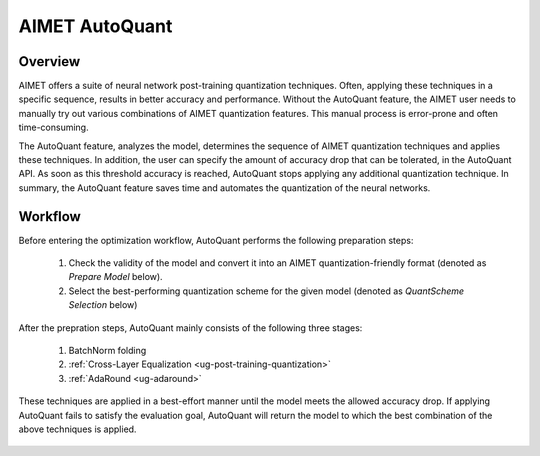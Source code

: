 .. _ug-auto-quant:


===============
AIMET AutoQuant
===============

Overview
========
AIMET offers a suite of neural network post-training quantization techniques. Often, applying these techniques in a
specific sequence, results in better accuracy and performance. Without the AutoQuant feature, the AIMET
user needs to manually try out various combinations of AIMET quantization features. This manual process is
error-prone and often time-consuming.

The AutoQuant feature, analyzes the model, determines the sequence of AIMET quantization techniques and applies these
techniques. In addition, the user can specify the amount of accuracy drop that can be tolerated, in the AutoQuant API.
As soon as this threshold accuracy is reached, AutoQuant stops applying any additional quantization technique. In
summary, the AutoQuant feature saves time and automates the quantization of the neural networks.

Workflow
========

Before entering the optimization workflow, AutoQuant performs the following preparation steps:

    1) Check the validity of the model and convert it into an AIMET quantization-friendly format (denoted as `Prepare Model` below).
    2) Select the best-performing quantization scheme for the given model (denoted as `QuantScheme Selection` below)

After the prepration steps, AutoQuant mainly consists of the following three stages:

    1) BatchNorm folding
    2) :ref:`Cross-Layer Equalization <ug-post-training-quantization>`
    3) :ref:`AdaRound <ug-adaround>`

These techniques are applied in a best-effort manner until the model meets the allowed accuracy drop.
If applying AutoQuant fails to satisfy the evaluation goal, AutoQuant will return the model to which the best combination
of the above techniques is applied.

    .. image:: ../images/auto_quant_v2_flowchart.png
